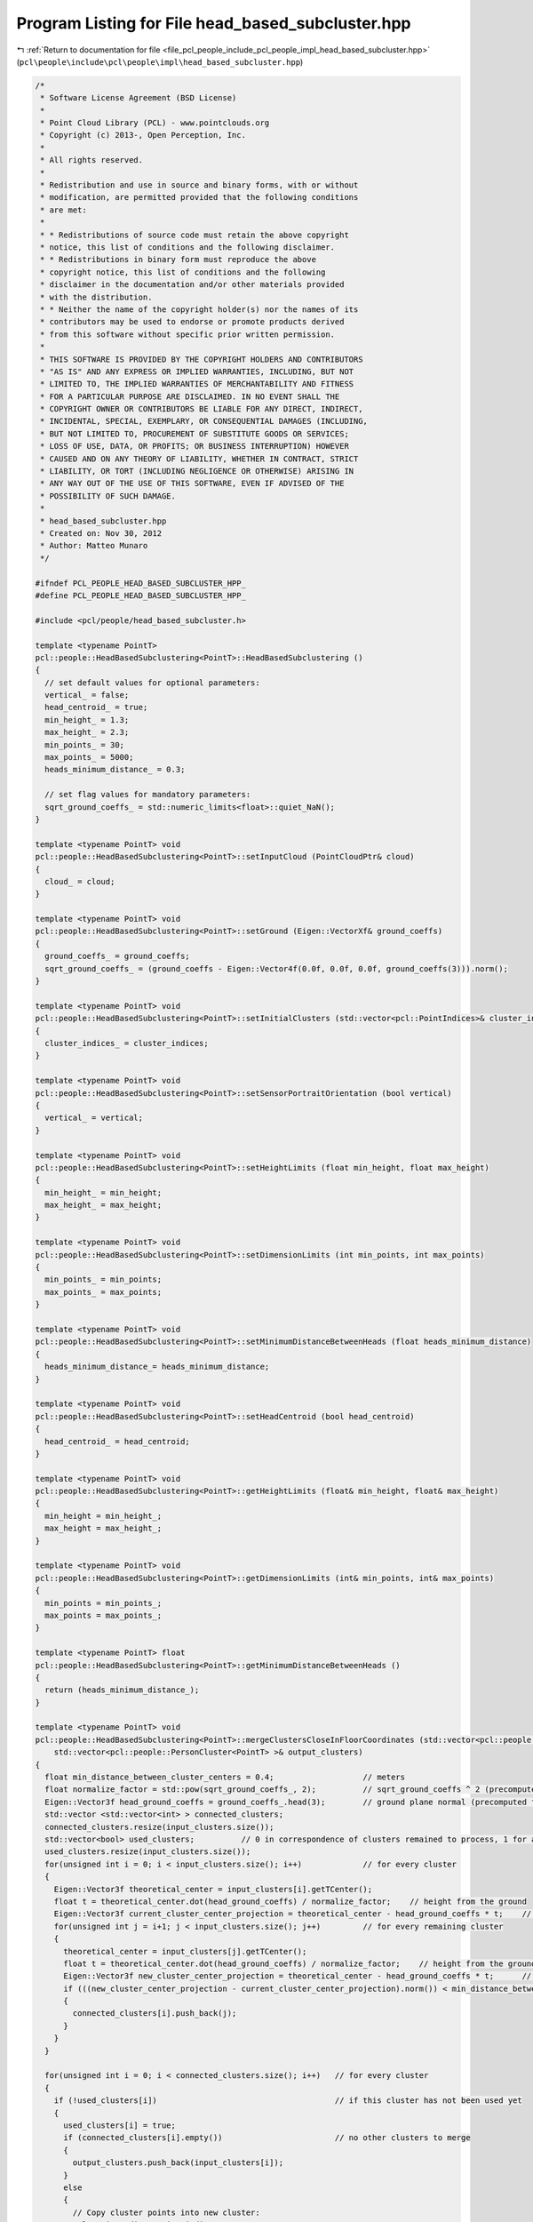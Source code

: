 
.. _program_listing_file_pcl_people_include_pcl_people_impl_head_based_subcluster.hpp:

Program Listing for File head_based_subcluster.hpp
==================================================

|exhale_lsh| :ref:`Return to documentation for file <file_pcl_people_include_pcl_people_impl_head_based_subcluster.hpp>` (``pcl\people\include\pcl\people\impl\head_based_subcluster.hpp``)

.. |exhale_lsh| unicode:: U+021B0 .. UPWARDS ARROW WITH TIP LEFTWARDS

.. code-block:: cpp

   /*
    * Software License Agreement (BSD License)
    *
    * Point Cloud Library (PCL) - www.pointclouds.org
    * Copyright (c) 2013-, Open Perception, Inc.
    *
    * All rights reserved.
    *
    * Redistribution and use in source and binary forms, with or without
    * modification, are permitted provided that the following conditions
    * are met:
    *
    * * Redistributions of source code must retain the above copyright
    * notice, this list of conditions and the following disclaimer.
    * * Redistributions in binary form must reproduce the above
    * copyright notice, this list of conditions and the following
    * disclaimer in the documentation and/or other materials provided
    * with the distribution.
    * * Neither the name of the copyright holder(s) nor the names of its
    * contributors may be used to endorse or promote products derived
    * from this software without specific prior written permission.
    *
    * THIS SOFTWARE IS PROVIDED BY THE COPYRIGHT HOLDERS AND CONTRIBUTORS
    * "AS IS" AND ANY EXPRESS OR IMPLIED WARRANTIES, INCLUDING, BUT NOT
    * LIMITED TO, THE IMPLIED WARRANTIES OF MERCHANTABILITY AND FITNESS
    * FOR A PARTICULAR PURPOSE ARE DISCLAIMED. IN NO EVENT SHALL THE
    * COPYRIGHT OWNER OR CONTRIBUTORS BE LIABLE FOR ANY DIRECT, INDIRECT,
    * INCIDENTAL, SPECIAL, EXEMPLARY, OR CONSEQUENTIAL DAMAGES (INCLUDING,
    * BUT NOT LIMITED TO, PROCUREMENT OF SUBSTITUTE GOODS OR SERVICES;
    * LOSS OF USE, DATA, OR PROFITS; OR BUSINESS INTERRUPTION) HOWEVER
    * CAUSED AND ON ANY THEORY OF LIABILITY, WHETHER IN CONTRACT, STRICT
    * LIABILITY, OR TORT (INCLUDING NEGLIGENCE OR OTHERWISE) ARISING IN
    * ANY WAY OUT OF THE USE OF THIS SOFTWARE, EVEN IF ADVISED OF THE
    * POSSIBILITY OF SUCH DAMAGE.
    *
    * head_based_subcluster.hpp
    * Created on: Nov 30, 2012
    * Author: Matteo Munaro
    */
   
   #ifndef PCL_PEOPLE_HEAD_BASED_SUBCLUSTER_HPP_
   #define PCL_PEOPLE_HEAD_BASED_SUBCLUSTER_HPP_
   
   #include <pcl/people/head_based_subcluster.h>
   
   template <typename PointT>
   pcl::people::HeadBasedSubclustering<PointT>::HeadBasedSubclustering ()
   {
     // set default values for optional parameters:
     vertical_ = false;
     head_centroid_ = true;
     min_height_ = 1.3;
     max_height_ = 2.3;
     min_points_ = 30;
     max_points_ = 5000;
     heads_minimum_distance_ = 0.3;
   
     // set flag values for mandatory parameters:
     sqrt_ground_coeffs_ = std::numeric_limits<float>::quiet_NaN();
   }
   
   template <typename PointT> void
   pcl::people::HeadBasedSubclustering<PointT>::setInputCloud (PointCloudPtr& cloud)
   {
     cloud_ = cloud;
   }
   
   template <typename PointT> void
   pcl::people::HeadBasedSubclustering<PointT>::setGround (Eigen::VectorXf& ground_coeffs)
   {
     ground_coeffs_ = ground_coeffs;
     sqrt_ground_coeffs_ = (ground_coeffs - Eigen::Vector4f(0.0f, 0.0f, 0.0f, ground_coeffs(3))).norm();
   }
   
   template <typename PointT> void
   pcl::people::HeadBasedSubclustering<PointT>::setInitialClusters (std::vector<pcl::PointIndices>& cluster_indices)
   {
     cluster_indices_ = cluster_indices;
   }
   
   template <typename PointT> void
   pcl::people::HeadBasedSubclustering<PointT>::setSensorPortraitOrientation (bool vertical)
   {
     vertical_ = vertical;
   }
   
   template <typename PointT> void
   pcl::people::HeadBasedSubclustering<PointT>::setHeightLimits (float min_height, float max_height)
   {
     min_height_ = min_height;
     max_height_ = max_height;
   }
   
   template <typename PointT> void
   pcl::people::HeadBasedSubclustering<PointT>::setDimensionLimits (int min_points, int max_points)
   {
     min_points_ = min_points;
     max_points_ = max_points;
   }
   
   template <typename PointT> void
   pcl::people::HeadBasedSubclustering<PointT>::setMinimumDistanceBetweenHeads (float heads_minimum_distance)
   {
     heads_minimum_distance_= heads_minimum_distance;
   }
   
   template <typename PointT> void
   pcl::people::HeadBasedSubclustering<PointT>::setHeadCentroid (bool head_centroid)
   {
     head_centroid_ = head_centroid;
   }
   
   template <typename PointT> void
   pcl::people::HeadBasedSubclustering<PointT>::getHeightLimits (float& min_height, float& max_height)
   {
     min_height = min_height_;
     max_height = max_height_;
   }
   
   template <typename PointT> void
   pcl::people::HeadBasedSubclustering<PointT>::getDimensionLimits (int& min_points, int& max_points)
   {
     min_points = min_points_;
     max_points = max_points_;
   }
   
   template <typename PointT> float
   pcl::people::HeadBasedSubclustering<PointT>::getMinimumDistanceBetweenHeads ()
   {
     return (heads_minimum_distance_);
   }
   
   template <typename PointT> void
   pcl::people::HeadBasedSubclustering<PointT>::mergeClustersCloseInFloorCoordinates (std::vector<pcl::people::PersonCluster<PointT> >& input_clusters,
       std::vector<pcl::people::PersonCluster<PointT> >& output_clusters)
   {
     float min_distance_between_cluster_centers = 0.4;                   // meters
     float normalize_factor = std::pow(sqrt_ground_coeffs_, 2);          // sqrt_ground_coeffs ^ 2 (precomputed for speed)
     Eigen::Vector3f head_ground_coeffs = ground_coeffs_.head(3);        // ground plane normal (precomputed for speed)
     std::vector <std::vector<int> > connected_clusters;
     connected_clusters.resize(input_clusters.size());
     std::vector<bool> used_clusters;          // 0 in correspondence of clusters remained to process, 1 for already used clusters
     used_clusters.resize(input_clusters.size());
     for(unsigned int i = 0; i < input_clusters.size(); i++)             // for every cluster
     {
       Eigen::Vector3f theoretical_center = input_clusters[i].getTCenter();
       float t = theoretical_center.dot(head_ground_coeffs) / normalize_factor;    // height from the ground
       Eigen::Vector3f current_cluster_center_projection = theoretical_center - head_ground_coeffs * t;    // projection of the point on the groundplane
       for(unsigned int j = i+1; j < input_clusters.size(); j++)         // for every remaining cluster
       {
         theoretical_center = input_clusters[j].getTCenter();
         float t = theoretical_center.dot(head_ground_coeffs) / normalize_factor;    // height from the ground
         Eigen::Vector3f new_cluster_center_projection = theoretical_center - head_ground_coeffs * t;      // projection of the point on the groundplane
         if (((new_cluster_center_projection - current_cluster_center_projection).norm()) < min_distance_between_cluster_centers)
         {
           connected_clusters[i].push_back(j);
         }
       }
     }
   
     for(unsigned int i = 0; i < connected_clusters.size(); i++)   // for every cluster
     {
       if (!used_clusters[i])                                      // if this cluster has not been used yet
       {
         used_clusters[i] = true;
         if (connected_clusters[i].empty())                        // no other clusters to merge
         {
           output_clusters.push_back(input_clusters[i]);
         }
         else
         {
           // Copy cluster points into new cluster:
           pcl::PointIndices point_indices;
           point_indices = input_clusters[i].getIndices();
           for(unsigned int j = 0; j < connected_clusters[i].size(); j++)
           {
             if (!used_clusters[connected_clusters[i][j]])         // if this cluster has not been used yet
             {
               used_clusters[connected_clusters[i][j]] = true;
               for(std::vector<int>::const_iterator points_iterator = input_clusters[connected_clusters[i][j]].getIndices().indices.begin();
                   points_iterator != input_clusters[connected_clusters[i][j]].getIndices().indices.end(); points_iterator++)
               {
                 point_indices.indices.push_back(*points_iterator);
               }
             }
           }
           pcl::people::PersonCluster<PointT> cluster(cloud_, point_indices, ground_coeffs_, sqrt_ground_coeffs_, head_centroid_, vertical_);
           output_clusters.push_back(cluster);
         }
       }
     }
       }
   
   template <typename PointT> void
   pcl::people::HeadBasedSubclustering<PointT>::createSubClusters (pcl::people::PersonCluster<PointT>& cluster, int maxima_number,
       std::vector<int>& maxima_cloud_indices, std::vector<pcl::people::PersonCluster<PointT> >& subclusters)
   {
     // create new clusters from the current cluster and put corresponding indices into sub_clusters_indices:
     float normalize_factor = std::pow(sqrt_ground_coeffs_, 2);          // sqrt_ground_coeffs ^ 2 (precomputed for speed)
     Eigen::Vector3f head_ground_coeffs = ground_coeffs_.head(3);        // ground plane normal (precomputed for speed)
     Eigen::Matrix3Xf maxima_projected(3,maxima_number);                 // matrix containing the projection of maxima onto the ground plane
     Eigen::VectorXi subclusters_number_of_points(maxima_number);        // subclusters number of points
     std::vector <std::vector <int> > sub_clusters_indices;              // vector of vectors with the cluster indices for every maximum
     sub_clusters_indices.resize(maxima_number);                         // resize to number of maxima
   
     // Project maxima on the ground plane:
     for(int i = 0; i < maxima_number; i++)                              // for every maximum
     {
       PointT* current_point = &cloud_->points[maxima_cloud_indices[i]]; // current maximum point cloud point
       Eigen::Vector3f p_current_eigen(current_point->x, current_point->y, current_point->z);  // conversion to eigen
       float t = p_current_eigen.dot(head_ground_coeffs) / normalize_factor;       // height from the ground
       maxima_projected.col(i).matrix () = p_current_eigen - head_ground_coeffs * t;         // projection of the point on the groundplane
       subclusters_number_of_points(i) = 0;                              // initialize number of points
     }
   
     // Associate cluster points to one of the maximum:
     for(std::vector<int>::const_iterator points_iterator = cluster.getIndices().indices.begin(); points_iterator != cluster.getIndices().indices.end(); points_iterator++)
     {
       PointT* current_point = &cloud_->points[*points_iterator];        // current point cloud point
       Eigen::Vector3f p_current_eigen(current_point->x, current_point->y, current_point->z);  // conversion to eigen
       float t = p_current_eigen.dot(head_ground_coeffs) / normalize_factor;       // height from the ground
       p_current_eigen = p_current_eigen - head_ground_coeffs * t;       // projection of the point on the groundplane
   
       int i = 0;
       bool correspondence_detected = false;
       while ((!correspondence_detected) && (i < maxima_number))
       {
         if (((p_current_eigen - maxima_projected.col(i)).norm()) < heads_minimum_distance_)
         {
           correspondence_detected = true;
           sub_clusters_indices[i].push_back(*points_iterator);
           subclusters_number_of_points(i)++;
         }
         else
           i++;
       }
     }
   
     // Create a subcluster if the number of points associated to a maximum is over a threshold:
     for(int i = 0; i < maxima_number; i++)                              // for every maximum
     {
       if (subclusters_number_of_points(i) > min_points_)
       {
         pcl::PointIndices point_indices;
         point_indices.indices = sub_clusters_indices[i];                // indices associated to the i-th maximum
   
         pcl::people::PersonCluster<PointT> cluster(cloud_, point_indices, ground_coeffs_, sqrt_ground_coeffs_, head_centroid_, vertical_);
         subclusters.push_back(cluster);
         //std::cout << "Cluster number of points: " << subclusters_number_of_points(i) << std::endl;
       }
     }
   }
   
   template <typename PointT> void
   pcl::people::HeadBasedSubclustering<PointT>::subcluster (std::vector<pcl::people::PersonCluster<PointT> >& clusters)
   {
     // Check if all mandatory variables have been set:
     if (sqrt_ground_coeffs_ != sqrt_ground_coeffs_)
     {
       PCL_ERROR ("[pcl::people::pcl::people::HeadBasedSubclustering::subcluster] Floor parameters have not been set or they are not valid!\n");
       return;
     }
     if (cluster_indices_.size() == 0)
     {
       PCL_ERROR ("[pcl::people::pcl::people::HeadBasedSubclustering::subcluster] Cluster indices have not been set!\n");
       return;
     }
     if (cloud_ == NULL)
     {
       PCL_ERROR ("[pcl::people::pcl::people::HeadBasedSubclustering::subcluster] Input cloud has not been set!\n");
       return;
     }
   
     // Person clusters creation from clusters indices:
     for(std::vector<pcl::PointIndices>::const_iterator it = cluster_indices_.begin(); it != cluster_indices_.end(); ++it)
     {
       pcl::people::PersonCluster<PointT> cluster(cloud_, *it, ground_coeffs_, sqrt_ground_coeffs_, head_centroid_, vertical_);  // PersonCluster creation
       clusters.push_back(cluster);
     }
   
     // Remove clusters with too high height from the ground plane:
     std::vector<pcl::people::PersonCluster<PointT> > new_clusters;
     for(unsigned int i = 0; i < clusters.size(); i++)   // for every cluster
     {
       if (clusters[i].getHeight() <= max_height_)
         new_clusters.push_back(clusters[i]);
     }
     clusters = new_clusters;
     new_clusters.clear();
   
     // Merge clusters close in floor coordinates:
     mergeClustersCloseInFloorCoordinates(clusters, new_clusters);
     clusters = new_clusters;
   
     std::vector<pcl::people::PersonCluster<PointT> > subclusters;
     int cluster_min_points_sub = int(float(min_points_) * 1.5);
     //  int cluster_max_points_sub = max_points_;
   
     // create HeightMap2D object:
     pcl::people::HeightMap2D<PointT> height_map_obj;
     height_map_obj.setGround(ground_coeffs_);
     height_map_obj.setInputCloud(cloud_);
     height_map_obj.setSensorPortraitOrientation(vertical_);
     height_map_obj.setMinimumDistanceBetweenMaxima(heads_minimum_distance_);
     for(typename std::vector<pcl::people::PersonCluster<PointT> >::iterator it = clusters.begin(); it != clusters.end(); ++it)   // for every cluster
     {
       float height = it->getHeight();
       int number_of_points = it->getNumberPoints();
       if(height > min_height_ && height < max_height_)
       {
         if (number_of_points > cluster_min_points_sub) //  && number_of_points < cluster_max_points_sub)
         {
           // Compute height map associated to the current cluster and its local maxima (heads):
           height_map_obj.compute(*it);
           if (height_map_obj.getMaximaNumberAfterFiltering() > 1)        // if more than one maximum
           {
             // create new clusters from the current cluster and put corresponding indices into sub_clusters_indices:
             createSubClusters(*it, height_map_obj.getMaximaNumberAfterFiltering(), height_map_obj.getMaximaCloudIndicesFiltered(), subclusters);
           }
           else
           {  // Only one maximum --> copy original cluster:
             subclusters.push_back(*it);
           }
         }
         else
         {
           // Cluster properties not good for sub-clustering --> copy original cluster:
           subclusters.push_back(*it);
         }
       }
     }
     clusters = subclusters;    // substitute clusters with subclusters
   }
   
   template <typename PointT>
   pcl::people::HeadBasedSubclustering<PointT>::~HeadBasedSubclustering ()
   {
     // TODO Auto-generated destructor stub
   }
   #endif /* PCL_PEOPLE_HEAD_BASED_SUBCLUSTER_HPP_ */
